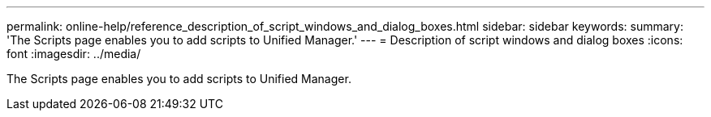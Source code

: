 ---
permalink: online-help/reference_description_of_script_windows_and_dialog_boxes.html
sidebar: sidebar
keywords: 
summary: 'The Scripts page enables you to add scripts to Unified Manager.'
---
= Description of script windows and dialog boxes
:icons: font
:imagesdir: ../media/

[.lead]
The Scripts page enables you to add scripts to Unified Manager.
